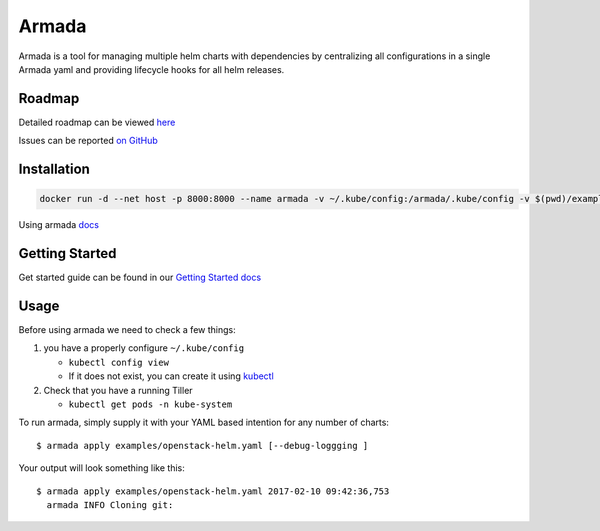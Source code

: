 Armada
======

|Docker Repository on Quay| |Build Status| |Doc Status|

Armada is a tool for managing multiple helm charts with dependencies by centralizing
all configurations in a single Armada yaml and providing lifecycle
hooks for all helm releases.

Roadmap
-------

Detailed roadmap can be viewed `here <https://github.com/att-comdev/armada/milestones>`_

Issues can be reported `on GitHub <https://github.com/att-comdev/armada/issues>`_

Installation
------------

.. code-block:: bash

    docker run -d --net host -p 8000:8000 --name armada -v ~/.kube/config:/armada/.kube/config -v $(pwd)/examples/:/examples quay.io/attcomdev/armada:latest

Using armada `docs <http://armada-helm.readthedocs.io/en/latest/operations/
guide-use-armada.html>`_

Getting Started
---------------

Get started guide can be found in our
`Getting Started docs <http://armada-helm.readthedocs.io/en/latest/
readme.html#getting-started>`_

Usage
-----

Before using armada we need to check a few things:

1. you have a properly configure ``~/.kube/config``

   -  ``kubectl config view``
   -  If it does not exist, you can create it using `kubectl`_

2. Check that you have a running Tiller

   -  ``kubectl get pods -n kube-system``

To run armada, simply supply it with your YAML based intention for any
number of charts:

::

    $ armada apply examples/openstack-helm.yaml [--debug-loggging ]

Your output will look something like this:

::

    $ armada apply examples/openstack-helm.yaml 2017-02-10 09:42:36,753
      armada INFO Cloning git:

.. _kubectl: https://kubernetes.io/docs/user-guide/kubectl/kubectl_config/

.. |Docker Repository on Quay| image:: https://quay.io/repository/attcomdev/armada/status
   :target: https://quay.io/repository/attcomdev/armada
.. |Build Status| image:: https://travis-ci.org/att-comdev/armada.svg?branch=master
   :target: https://travis-ci.org/att-comdev/armada
.. |Doc Status| image:: https://readthedocs.org/projects/armada-helm/badge/?version=latest
   :target: http://armada-helm.readthedocs.io/
